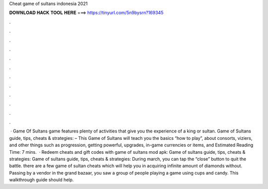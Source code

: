 Cheat game of sultans indonesia 2021

𝐃𝐎𝐖𝐍𝐋𝐎𝐀𝐃 𝐇𝐀𝐂𝐊 𝐓𝐎𝐎𝐋 𝐇𝐄𝐑𝐄 ===> https://tinyurl.com/5n9bysrn?169345

.

.

.

.

.

.

.

.

.

.

.

.

 · Game Of Sultans game features plenty of activities that give you the experience of a king or sultan. Game of Sultans guide, tips, cheats & strategies: – This Game of Sultans will teach you the basics “how to play”, about consorts, viziers, and other things such as progression, getting powerful, upgrades, in-game currencies or items, and Estimated Reading Time: 7 mins.  · Redeem cheats and gift codes with game of sultans mod apk: Game of sultans guide, tips, cheats & strategies: Game of sultans guide, tips, cheats & strategies: During march, you can tap the “close” button to quit the battle. there are a few game of sultan cheats which will help you in acquiring infinite amount of diamonds without. Passing by a vendor in the grand bazaar, you saw a group of people playing a game using cups and candy. This walkthrough guide should help.
